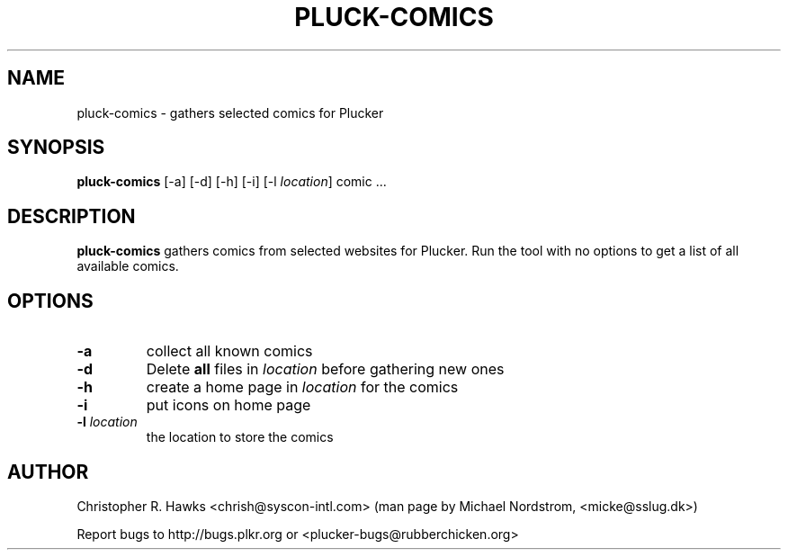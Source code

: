 .\" pluck-comics.1
.TH PLUCK-COMICS 1 "Plucker 1.1 - http://plkr.org/"
.SH NAME
pluck-comics \- gathers selected comics for Plucker
.SH SYNOPSIS
\fBpluck-comics\fR
[-a] [-d] [-h] [-i] [-l \fIlocation\fR] comic ...
.SH DESCRIPTION
.B pluck-comics
gathers comics from selected websites for Plucker. Run the tool with no options to get a list of all available comics.
.SH OPTIONS
.TP
\fB-a\fR
collect all known comics
.TP
\fB-d\fR
Delete \fBall\fR files in \fIlocation\fR before gathering new ones
.TP
\fB-h\fR
create a home page in \fIlocation\fR for the comics
.TP
\fB-i\fR
put icons on home page
.TP
\fB-l\fR \fIlocation\fR
the location to store the comics
.SH "AUTHOR"
Christopher R. Hawks <chrish@syscon-intl.com>  (man page by Michael Nordstrom, <micke@sslug.dk>)

Report bugs to http://bugs.plkr.org or <plucker-bugs@rubberchicken.org>


